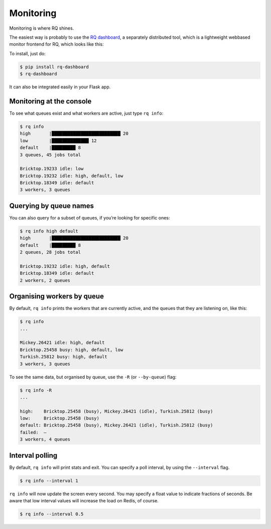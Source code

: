 .. _monitoring:

Monitoring
==========

Monitoring is where RQ shines.

The easiest way is probably to use the `RQ
dashboard <https://github.com/nvie/rq-dashboard>`__, a separately
distributed tool, which is a lightweight webbased monitor frontend for
RQ, which looks like this:

.. image:: /_static/dashboard.png
   :target: https://github.com/nvie/rq-dashboard

To install, just do:

.. code:: console

   $ pip install rq-dashboard
   $ rq-dashboard

It can also be integrated easily in your Flask app.

Monitoring at the console
-------------------------

To see what queues exist and what workers are active, just type
``rq info``:

.. code:: console

   $ rq info
   high       |██████████████████████████ 20
   low        |██████████████ 12
   default    |█████████ 8
   3 queues, 45 jobs total

   Bricktop.19233 idle: low
   Bricktop.19232 idle: high, default, low
   Bricktop.18349 idle: default
   3 workers, 3 queues

Querying by queue names
-----------------------

You can also query for a subset of queues, if you’re looking for
specific ones:

.. code:: console

   $ rq info high default
   high       |██████████████████████████ 20
   default    |█████████ 8
   2 queues, 28 jobs total

   Bricktop.19232 idle: high, default
   Bricktop.18349 idle: default
   2 workers, 2 queues

Organising workers by queue
---------------------------

By default, ``rq info`` prints the workers that are currently active,
and the queues that they are listening on, like this:

.. code:: console

   $ rq info
   ...

   Mickey.26421 idle: high, default
   Bricktop.25458 busy: high, default, low
   Turkish.25812 busy: high, default
   3 workers, 3 queues

To see the same data, but organised by queue, use the ``-R`` (or
``--by-queue``) flag:

.. code:: console

   $ rq info -R
   ...

   high:    Bricktop.25458 (busy), Mickey.26421 (idle), Turkish.25812 (busy)
   low:     Bricktop.25458 (busy)
   default: Bricktop.25458 (busy), Mickey.26421 (idle), Turkish.25812 (busy)
   failed:  –
   3 workers, 4 queues

Interval polling
----------------

By default, ``rq info`` will print stats and exit. You can specify a
poll interval, by using the ``--interval`` flag.

.. code:: console

   $ rq info --interval 1

``rq info`` will now update the screen every second. You may specify a
float value to indicate fractions of seconds. Be aware that low interval
values will increase the load on Redis, of course.

.. code:: console

   $ rq info --interval 0.5


